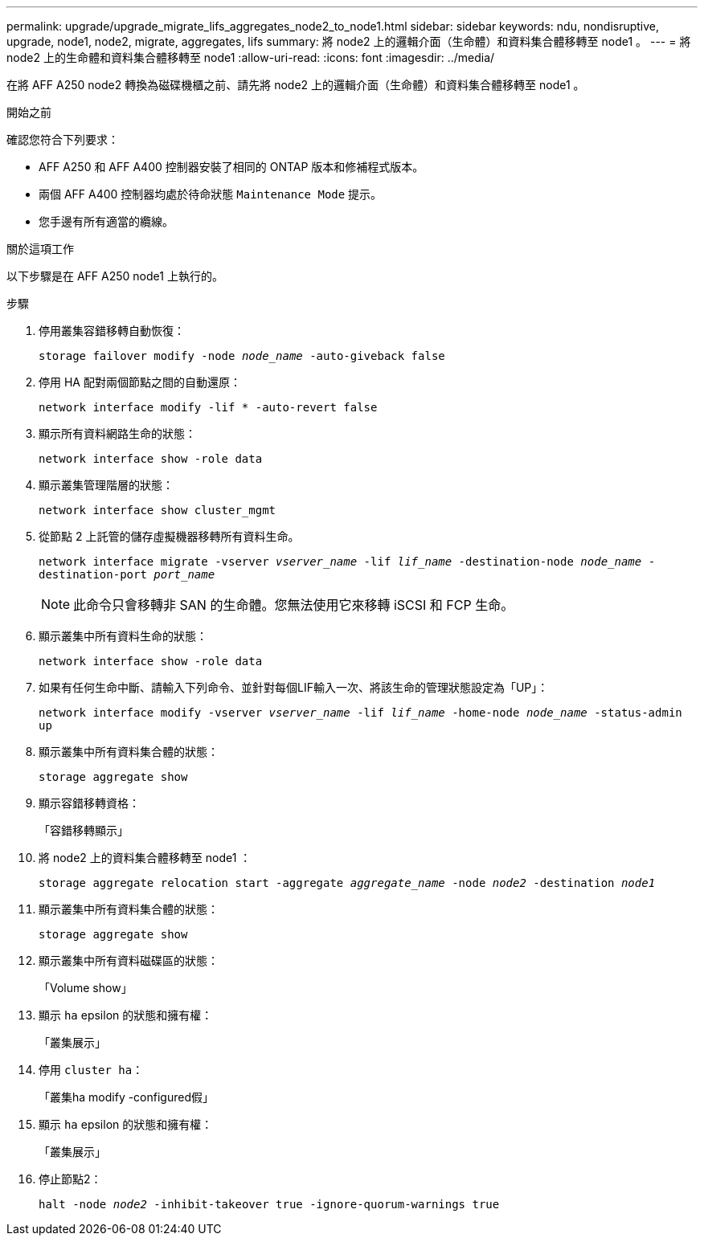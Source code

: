---
permalink: upgrade/upgrade_migrate_lifs_aggregates_node2_to_node1.html 
sidebar: sidebar 
keywords: ndu, nondisruptive, upgrade, node1, node2, migrate, aggregates, lifs 
summary: 將 node2 上的邏輯介面（生命體）和資料集合體移轉至 node1 。 
---
= 將 node2 上的生命體和資料集合體移轉至 node1
:allow-uri-read: 
:icons: font
:imagesdir: ../media/


[role="lead"]
在將 AFF A250 node2 轉換為磁碟機櫃之前、請先將 node2 上的邏輯介面（生命體）和資料集合體移轉至 node1 。

.開始之前
確認您符合下列要求：

* AFF A250 和 AFF A400 控制器安裝了相同的 ONTAP 版本和修補程式版本。
* 兩個 AFF A400 控制器均處於待命狀態 `Maintenance Mode` 提示。
* 您手邊有所有適當的纜線。


.關於這項工作
以下步驟是在 AFF A250 node1 上執行的。

.步驟
. 停用叢集容錯移轉自動恢復：
+
`storage failover modify -node _node_name_ -auto-giveback false`

. 停用 HA 配對兩個節點之間的自動還原：
+
`network interface modify -lif * -auto-revert false`

. 顯示所有資料網路生命的狀態：
+
`network interface show -role data`

. 顯示叢集管理階層的狀態：
+
`network interface show cluster_mgmt`

. 從節點 2 上託管的儲存虛擬機器移轉所有資料生命。
+
`network interface migrate -vserver _vserver_name_ -lif _lif_name_ -destination-node _node_name_ -destination-port _port_name_`

+

NOTE: 此命令只會移轉非 SAN 的生命體。您無法使用它來移轉 iSCSI 和 FCP 生命。

. 顯示叢集中所有資料生命的狀態：
+
`network interface show -role data`

. 如果有任何生命中斷、請輸入下列命令、並針對每個LIF輸入一次、將該生命的管理狀態設定為「UP」：
+
`network interface modify -vserver _vserver_name_ -lif _lif_name_ -home-node _node_name_ -status-admin up`

. 顯示叢集中所有資料集合體的狀態：
+
`storage aggregate show`

. 顯示容錯移轉資格：
+
「容錯移轉顯示」

. 將 node2 上的資料集合體移轉至 node1 ：
+
`storage aggregate relocation start -aggregate _aggregate_name_ -node _node2_ -destination _node1_`

. 顯示叢集中所有資料集合體的狀態：
+
`storage aggregate show`

. 顯示叢集中所有資料磁碟區的狀態：
+
「Volume show」

. 顯示 `ha` epsilon 的狀態和擁有權：
+
「叢集展示」

. 停用 `cluster ha`：
+
「叢集ha modify -configured假」

. 顯示 `ha` epsilon 的狀態和擁有權：
+
「叢集展示」

. 停止節點2：
+
`halt -node _node2_ -inhibit-takeover true -ignore-quorum-warnings true`


